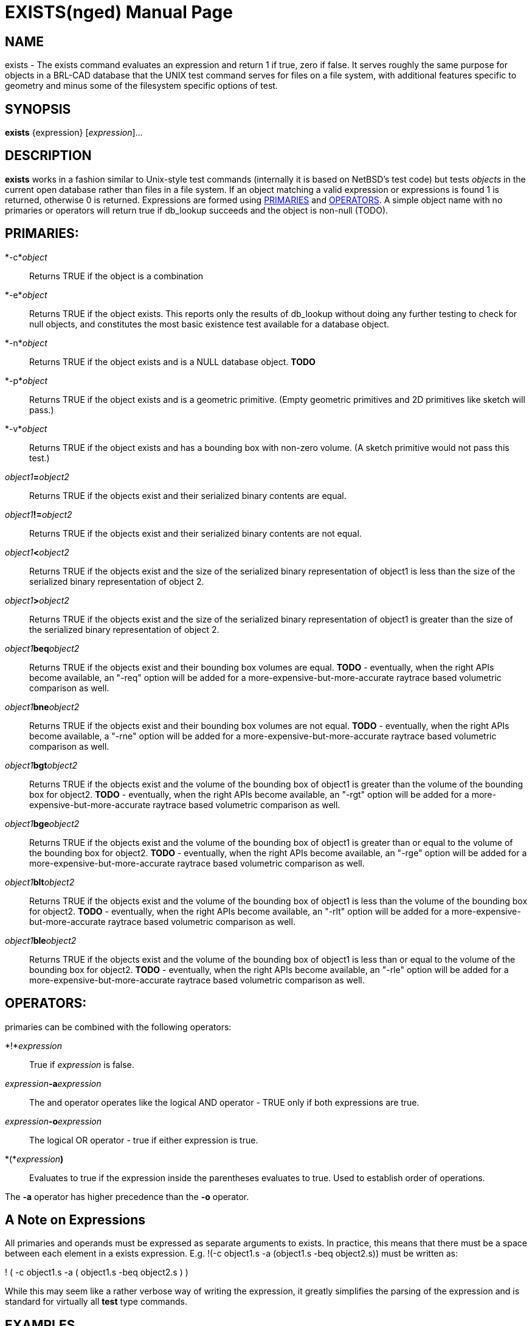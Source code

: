 = EXISTS(nged)
BRL-CAD Team
:doctype: manpage
:man manual: BRL-CAD User Commands
:man source: BRL-CAD
:page-layout: base

== NAME

exists - 
	  The exists command evaluates an expression and return 1 if true, zero if false.
	  It serves roughly the same purpose for objects in a BRL-CAD database that the UNIX test command
	  serves for files on a file system, with additional features specific to geometry and minus
	  some of the filesystem specific options of test.
  

== SYNOPSIS

*exists* {expression} [_expression_]...

== DESCRIPTION

[cmd]*exists* works in a fashion similar to Unix-style test commands (internally it is based on NetBSD's test code) but tests _objects_ in the current open database rather than files in a file system.  If an object matching a valid expression or expressions is found 1 is returned, otherwise 0 is returned.  Expressions are formed using <<_primaries,PRIMARIES>> and <<_operators,OPERATORS>>.  A simple object name with no primaries or operators will return true if db_lookup succeeds and the object is non-null (TODO). 

== PRIMARIES:

*-c*__object__::
Returns TRUE if the object is a combination 

*-e*__object__::
Returns TRUE if the object exists.  This reports only the results of db_lookup without doing any further testing to check for null objects, and constitutes the most basic existence test available for a database object. 

*-n*__object__::
Returns TRUE if the object exists and is a NULL database object. **TODO** 

*-p*__object__::
Returns TRUE if the object exists and is a geometric primitive.  (Empty geometric primitives and 2D primitives like sketch will pass.) 

*-v*__object__::
Returns TRUE if the object exists and has a bounding box with non-zero volume.  (A sketch primitive would not pass this test.) 

_object1_**=**__object2__::
Returns TRUE if the objects exist and their serialized binary contents are equal. 

_object1_**!=**__object2__::
Returns TRUE if the objects exist and their serialized binary contents are not equal. 

_object1_**<**__object2__::
Returns TRUE if the objects exist and the size of the serialized binary representation of object1 is less than the size of the serialized binary representation of object 2. 

_object1_**>**__object2__::
Returns TRUE if the objects exist and the size of the serialized binary representation of object1 is greater than the size of the serialized binary representation of object 2. 

_object1_**beq**__object2__::
Returns TRUE if the objects exist and their bounding box volumes are equal.  *TODO* - eventually, when the right APIs become available, an "-req" option will be added for a more-expensive-but-more-accurate raytrace based volumetric comparison as well. 

_object1_**bne**__object2__::
Returns TRUE if the objects exist and their bounding box volumes are not equal.  *TODO* - eventually, when the right APIs become available, a "-rne" option will be added for a more-expensive-but-more-accurate raytrace based volumetric comparison as well. 

_object1_**bgt**__object2__::
Returns TRUE if the objects exist and the volume of the bounding box of object1 is greater than the volume of the bounding box for object2.  *TODO* - eventually, when the right APIs become available, an "-rgt" option will be added for a more-expensive-but-more-accurate raytrace based volumetric comparison as well. 

_object1_**bge**__object2__::
Returns TRUE if the objects exist and the volume of the bounding box of object1 is greater than or equal to the volume of the bounding box for object2.  *TODO* - eventually, when the right APIs become available, an "-rge" option will be added for a more-expensive-but-more-accurate raytrace based volumetric comparison as well. 

_object1_**blt**__object2__::
Returns TRUE if the objects exist and the volume of the bounding box of object1 is less than the volume of the bounding box for object2.  *TODO* - eventually, when the right APIs become available, an "-rlt" option will be added for a more-expensive-but-more-accurate raytrace based volumetric comparison as well. 

_object1_**ble**__object2__::
Returns TRUE if the objects exist and the volume of the bounding box of object1 is less than or equal to the volume of the bounding box for object2.  *TODO* - eventually, when the right APIs become available, an "-rle" option will be added for a more-expensive-but-more-accurate raytrace based volumetric comparison as well. 

== OPERATORS:

primaries can be combined with the following operators:

*!*__expression__::
True if _expression_ is false. 

_expression_**-a**__expression__::
The and operator operates like the logical AND operator - TRUE only if both expressions are true. 

_expression_**-o**__expression__::
The logical OR operator - true if either expression is true. 

*(*__expression__**)**::
Evaluates to true if the expression inside the parentheses evaluates to true. Used to establish order of operations. 

The *-a* operator has higher precedence than the *-o* operator.

== A Note on Expressions

All primaries and operands must be expressed as separate arguments to exists. In practice, this means that there must be a space between each element in a exists expression.  E.g. !(-c object1.s -a (object1.s -beq object2.s)) must be written as: 

! ( -c object1.s -a ( object1.s -beq object2.s ) )

While this may seem like a rather verbose way of writing the expression, it greatly simplifies the parsing of the expression and is standard for virtually all *test* type commands. 

== EXAMPLES

The following are run from the MGED command prompt: 

.Example1
====
[ui]`exists object1.s`


====

== DIAGNOSTICS

Errors will be returned if parsing of the arguments fails, or one of the primaries' evaluation functions returns an error. 

== AUTHOR

BRL-CAD Team

== COPYRIGHT

This software is Copyright (c) 2008-2021 United States Government as represented by the U.S. Army Research Laboratory. Portions Copyright 1990, 1993, 1994 The Regents of the University of California, per copyright and license information from OpenBSD and NetBSD.  For more details see the copyright statements in exists.c and exists.h . 

== BUGS

TODO. 

== BUG REPORTS

Reports of bugs or problems should be submitted via electronic mail to mailto:devs@brlcad.org[]